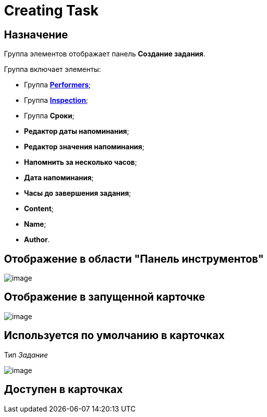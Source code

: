 = Creating Task

== Назначение

Группа элементов отображает панель *Создание задания*.

Группа включает элементы:

* Группа xref:lay_HardcodeElements_Performers.adoc[*Performers*];
* Группа xref:lay_HardcodeElements_Inspection.adoc[*Inspection*];
* Группа *Сроки*;
* *Редактор даты напоминания*;
* *Редактор значения напоминания*;
* *Напомнить за несколько часов*;
* *Дата напоминания*;
* *Часы до завершения задания*;
* *Content*;
* *Name*;
* *Author*.

== Отображение в области "Панель инструментов"

image::lay_HardCodeElement_CreatingTask.png[image]

== Отображение в запущенной карточке

image::lay_Card_HC_CreatingTask.png[image]

== Используется по умолчанию в карточках

Тип _Задание_

image::lay_TCard_HC_CreatingTask.png[image]

== Доступен в карточках

